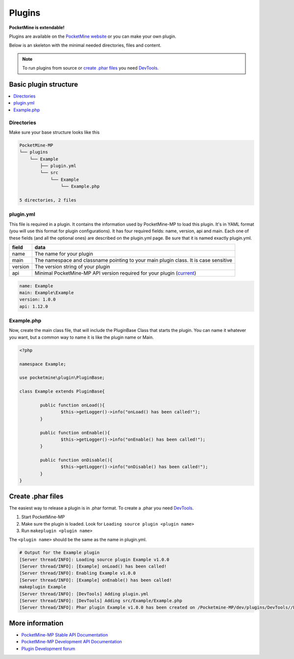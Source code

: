 Plugins
=======
**PocketMine is extendable!**

Plugins are available on the `PocketMine website <http://forums.pocketmine.net/plugins/>`_ or you can make your own plugin.

Below is an skeleton with the minimal needed directories, files and content.

.. note::
    To run plugins from source or `create .phar files`_ you need `DevTools <http://jenkins.pocketmine.net/job/DevTools%20Plugin/>`_.

Basic plugin structure
----------------------

.. contents::
	:local:
	:depth: 2

Directories
+++++++++++
Make sure your base structure looks like this

.. code-block:: sh

	PocketMine-MP
	└── plugins
	    └── Example
    	        ├── plugin.yml
    	        └── src
                    └── Example
                        └── Example.php

	5 directories, 2 files

plugin.yml
++++++++++
This file is required in a plugin. It contains the information used by PocketMine-MP to load this plugin. It's in YAML format (you will use this format for plugin configurations). It has four required fields: name, version, api and main. Each one of these fields (and all the optional ones) are described on the plugin.yml page. Be sure that it is named exactly plugin.yml.

======= ====================================================================================
field   data
======= ====================================================================================
name    The name for your plugin
main    The namespace and classname pointing to your main plugin class. It is case sensitive
version The version string of your plugin
api     Minimal PocketMine-MP API version required for your plugin (`current <https://github.com/PocketMine/PocketMine-MP/search?utf8=✓&q=filename%3APocketMine.php+%22const+API_VERSION%22&type=Code>`_)
======= ====================================================================================

.. code-block:: yaml

	name: Example
	main: Example\Example
	version: 1.0.0
	api: 1.12.0

Example.php
+++++++++++
Now, create the main class file, that will include the PluginBase Class that starts the plugin. You can name it whatever you want, but a common way to name it is like the plugin name or Main.

.. code-block:: php

	<?php

	namespace Example;

	use pocketmine\plugin\PluginBase;

	class Example extends PluginBase{

		public function onLoad(){
			$this->getLogger()->info("onLoad() has been called!");
		}

		public function onEnable(){
			$this->getLogger()->info("onEnable() has been called!");
		}

		public function onDisable(){
			$this->getLogger()->info("onDisable() has been called!");
		}
	}

Create .phar files
------------------

The easiest way to release a plugin is in .phar format.
To create a .phar you need `DevTools <http://jenkins.pocketmine.net/job/DevTools%20Plugin/>`_.

1. Start PocketMine-MP
2. Make sure the plugin is loaded. Look for ``Loading source plugin <plugin name>``
3. Run ``makeplugin <plugin name>``

The ``<plugin name>`` should be the same as the name in plugin.yml.

.. code-block:: sh

  # Output for the Example plugin
  [Server thread/INFO]: Loading source plugin Example v1.0.0
  [Server thread/INFO]: [Example] onLoad() has been called!
  [Server thread/INFO]: Enabling Example v1.0.0
  [Server thread/INFO]: [Example] onEnable() has been called!
  makeplugin Example
  [Server thread/INFO]: [DevTools] Adding plugin.yml
  [Server thread/INFO]: [DevTools] Adding src/Example/Example.php
  [Server thread/INFO]: Phar plugin Example v1.0.0 has been created on /Pocketmine-MP/dev/plugins/DevTools//Example_v1.0.0.phar

More information
----------------

* `PocketMine-MP Stable API Documentation <http://docs.pocketmine.net/>`_
* `PocketMine-MP Development API Documentation <http://jenkins.pocketmine.net/job/PocketMine-MP-doc/doxygen/>`_
* `Plugin Development forum <https://forums.pocketmine.net/forums/development/>`_
